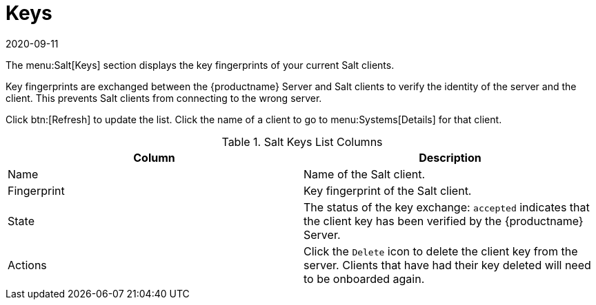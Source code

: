 [[ref-salt-keys]]
= Keys
:revdate: 2020-09-11
:page-revdate: {revdate}

The menu:Salt[Keys] section displays the key fingerprints of your current Salt clients.

Key fingerprints are exchanged between the {productname} Server and Salt clients to verify the identity of the server and the client.
This prevents Salt clients from connecting to the wrong server.

Click btn:[Refresh] to update the list.
Click the name of a client to go to menu:Systems[Details] for that client.

[[salt-keys-columns]]
[cols="1,1", options="header"]
.Salt Keys List Columns
|===
| Column      | Description
| Name        | Name of the Salt client.
| Fingerprint | Key fingerprint of the Salt client.
| State       | The status of the key exchange: ``accepted`` indicates that the client key has been verified by the {productname} Server.
| Actions     | Click the ``Delete`` icon to delete the client key from the server.
Clients that have had their key deleted will need to be onboarded again.
|===
